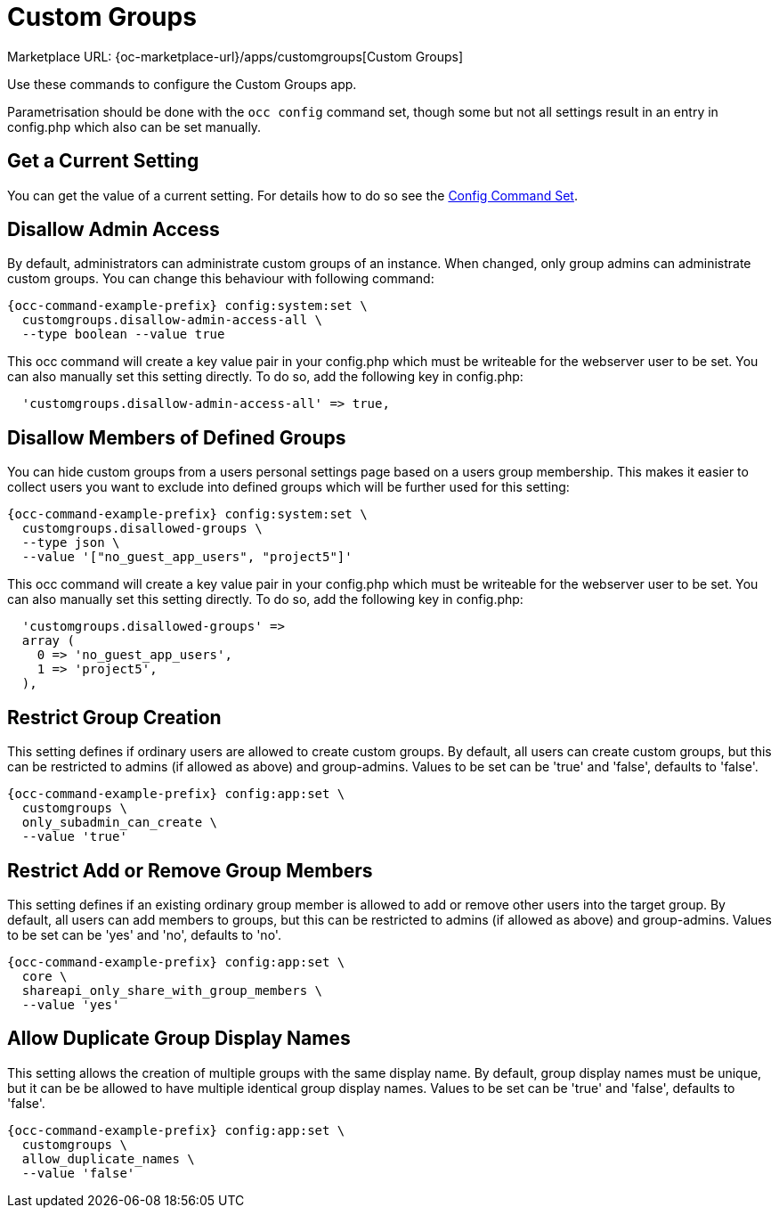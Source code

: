 = Custom Groups

Marketplace URL: {oc-marketplace-url}/apps/customgroups[Custom Groups]

Use these commands to configure the Custom Groups app.

Parametrisation should be done with the `occ config` command set, though some but not all settings result in an entry in config.php which also can be set manually.

// note that the behaviour of the config:app settings was derived from the code of the app, see https://github.com/owncloud/customgroups and an issue https://github.com/owncloud/docs-webui/pull/41

== Get a Current Setting

You can get the value of a current setting. For details how to do so see the xref:config-commands[Config Command Set].
  
== Disallow Admin Access

By default, administrators can administrate custom groups of an instance. When changed, only group admins can administrate custom groups. You can change this behaviour with following command:

[source,bash,subs="attributes+"]
----
{occ-command-example-prefix} config:system:set \
  customgroups.disallow-admin-access-all \
  --type boolean --value true
----

This occ command will create a key value pair in your config.php which must be writeable for the webserver user to be set. You can also manually set this setting directly. To do so, add the following key in config.php:

[source.plaintext]
----
  'customgroups.disallow-admin-access-all' => true,
----

== Disallow Members of Defined Groups

You can hide custom groups from a users personal settings page based on a users group membership. This makes it easier to collect users you want to exclude into defined groups which will be further used for this setting:

[source,bash,subs="attributes+"]
----
{occ-command-example-prefix} config:system:set \
  customgroups.disallowed-groups \
  --type json \
  --value '["no_guest_app_users", "project5"]'
----

This occ command will create a key value pair in your config.php which must be writeable for the webserver user to be set. You can also manually set this setting directly. To do so, add the following key in config.php:

[source.plaintext]
----
  'customgroups.disallowed-groups' => 
  array (
    0 => 'no_guest_app_users',
    1 => 'project5',
  ),
----

== Restrict Group Creation

This setting defines if ordinary users are allowed to create custom groups. By default, all users can create custom groups, but this can be restricted to admins (if allowed as above) and group-admins. Values to be set can be 'true' and 'false', defaults to 'false'.

[source,bash,subs="attributes+"]
----
{occ-command-example-prefix} config:app:set \
  customgroups \
  only_subadmin_can_create \
  --value 'true'
----

== Restrict Add or Remove Group Members

This setting defines if an existing ordinary group member is allowed to add or remove other users into the target group. By default, all users can add members to groups, but this can be restricted to admins (if allowed as above) and group-admins. Values to be set can be 'yes' and 'no', defaults to 'no'.

[source,bash,subs="attributes+"]
----
{occ-command-example-prefix} config:app:set \
  core \
  shareapi_only_share_with_group_members \
  --value 'yes'
----

== Allow Duplicate Group Display Names

This setting allows the creation of multiple groups with the same display name. By default, group display names must be unique, but it can be be allowed to have multiple identical group display names. Values to be set can be 'true' and 'false', defaults to 'false'.

[source,bash,subs="attributes+"]
----
{occ-command-example-prefix} config:app:set \
  customgroups \
  allow_duplicate_names \
  --value 'false'
----
